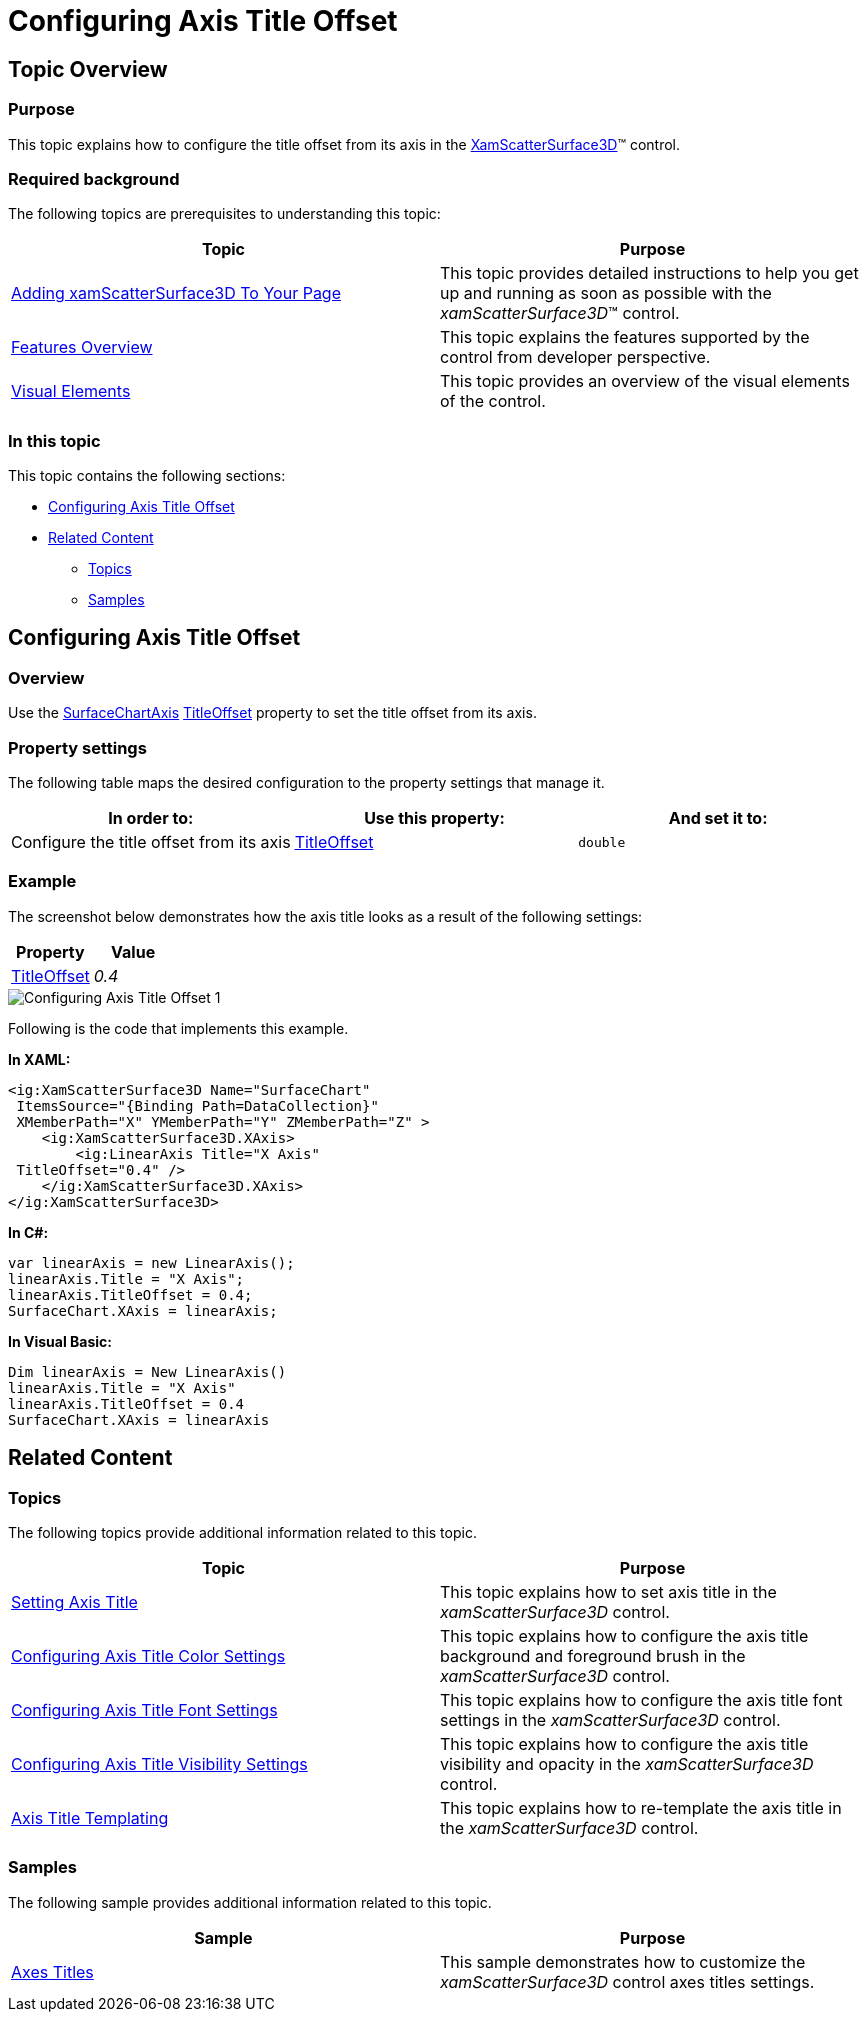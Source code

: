 ﻿////

|metadata|
{
    "name": "surfacechart-configuring-axis-title-offset",
    "controlName": ["{SurfaceChartName}"],
    "tags": [],
    "guid": "d959fce2-16f6-4f02-8c62-68e058d18bca",  
    "buildFlags": ["wpf"],
    "createdOn": "2016-03-01T20:01:28.7274462Z"
}
|metadata|
////

= Configuring Axis Title Offset

== Topic Overview

=== Purpose

This topic explains how to configure the title offset from its axis in the link:{SurfaceChartLink}.xamscattersurface3d_members.html[XamScatterSurface3D]™ control.

=== Required background

The following topics are prerequisites to understanding this topic:

[options="header", cols="a,a"]
|====
|Topic|Purpose

| link:surfacechart-getting-started-with-surfacechart.html[Adding xamScatterSurface3D To Your Page]
|This topic provides detailed instructions to help you get up and running as soon as possible with the _xamScatterSurface3D_™ control.

| link:surfacechart-features-overview.html[Features Overview]
|This topic explains the features supported by the control from developer perspective.

| link:surfacechart-visual-elements.html[Visual Elements]
|This topic provides an overview of the visual elements of the control.

|====

=== In this topic

This topic contains the following sections:

* <<_Ref443326858, Configuring Axis Title Offset >>
* <<_Ref443404554, Related Content >>

** <<_Ref443404559,Topics>>
** <<_Ref443404563,Samples>>

[[_Ref443326858]]
== Configuring Axis Title Offset

=== Overview

Use the link:{SurfaceChartLink}.surfacechartaxis.html[SurfaceChartAxis] link:{SurfaceChartLink}.surfacechartaxis~titleoffset.html[TitleOffset] property to set the title offset from its axis.

=== Property settings

The following table maps the desired configuration to the property settings that manage it.

[options="header", cols="a,a,a"]
|====
|In order to:|Use this property:|And set it to:

|Configure the title offset from its axis
| link:{SurfaceChartLink}.surfacechartaxis~titleoffset.html[TitleOffset]
|`double`

|====

=== Example

The screenshot below demonstrates how the axis title looks as a result of the following settings:

[options="header", cols="a,a"]
|====
|Property|Value

| link:{SurfaceChartLink}.surfacechartaxis~titleoffset.html[TitleOffset]
| _0.4_ 

|====

image::images/Configuring_Axis_Title_Offset_1.png[]

Following is the code that implements this example.

*In XAML:*

[source,xaml]
----
<ig:XamScatterSurface3D Name="SurfaceChart" 
 ItemsSource="{Binding Path=DataCollection}" 
 XMemberPath="X" YMemberPath="Y" ZMemberPath="Z" >
    <ig:XamScatterSurface3D.XAxis>
        <ig:LinearAxis Title="X Axis" 
 TitleOffset="0.4" />
    </ig:XamScatterSurface3D.XAxis>
</ig:XamScatterSurface3D>
----

*In C#:*

[source,csharp]
----
var linearAxis = new LinearAxis();
linearAxis.Title = "X Axis";
linearAxis.TitleOffset = 0.4;
SurfaceChart.XAxis = linearAxis;
----

*In Visual Basic:*

[source,vb]
----
Dim linearAxis = New LinearAxis()
linearAxis.Title = "X Axis"
linearAxis.TitleOffset = 0.4
SurfaceChart.XAxis = linearAxis
----

[[_Ref443404554]]
== Related Content

[[_Ref443404559]]

=== Topics

The following topics provide additional information related to this topic.

[options="header", cols="a,a"]
|====
|Topic|Purpose

| link:surfacechart-setting-axis-title.html[Setting Axis Title]
|This topic explains how to set axis title in the _xamScatterSurface3D_ control.

| link:surfacechart-configuring-axis-title-color-settings.html[Configuring Axis Title Color Settings]
|This topic explains how to configure the axis title background and foreground brush in the _xamScatterSurface3D_ control.

| link:surfacechart-configuring-axis-title-font-settings.html[Configuring Axis Title Font Settings]
|This topic explains how to configure the axis title font settings in the _xamScatterSurface3D_ control.

| link:surfacechart-configuring-axis-title-visibility-settings.html[Configuring Axis Title Visibility Settings]
|This topic explains how to configure the axis title visibility and opacity in the _xamScatterSurface3D_ control.

| link:surfacechart-axis-title-templating.html[Axis Title Templating]
|This topic explains how to re-template the axis title in the _xamScatterSurface3D_ control.

|====

[[_Ref443404563]]

=== Samples

The following sample provides additional information related to this topic.

[options="header", cols="a,a"]
|====
|Sample|Purpose

| link:{SamplesURL}/surface-chart/axes-titles-sample[Axes Titles]
|This sample demonstrates how to customize the _xamScatterSurface3D_ control axes titles settings.

|====